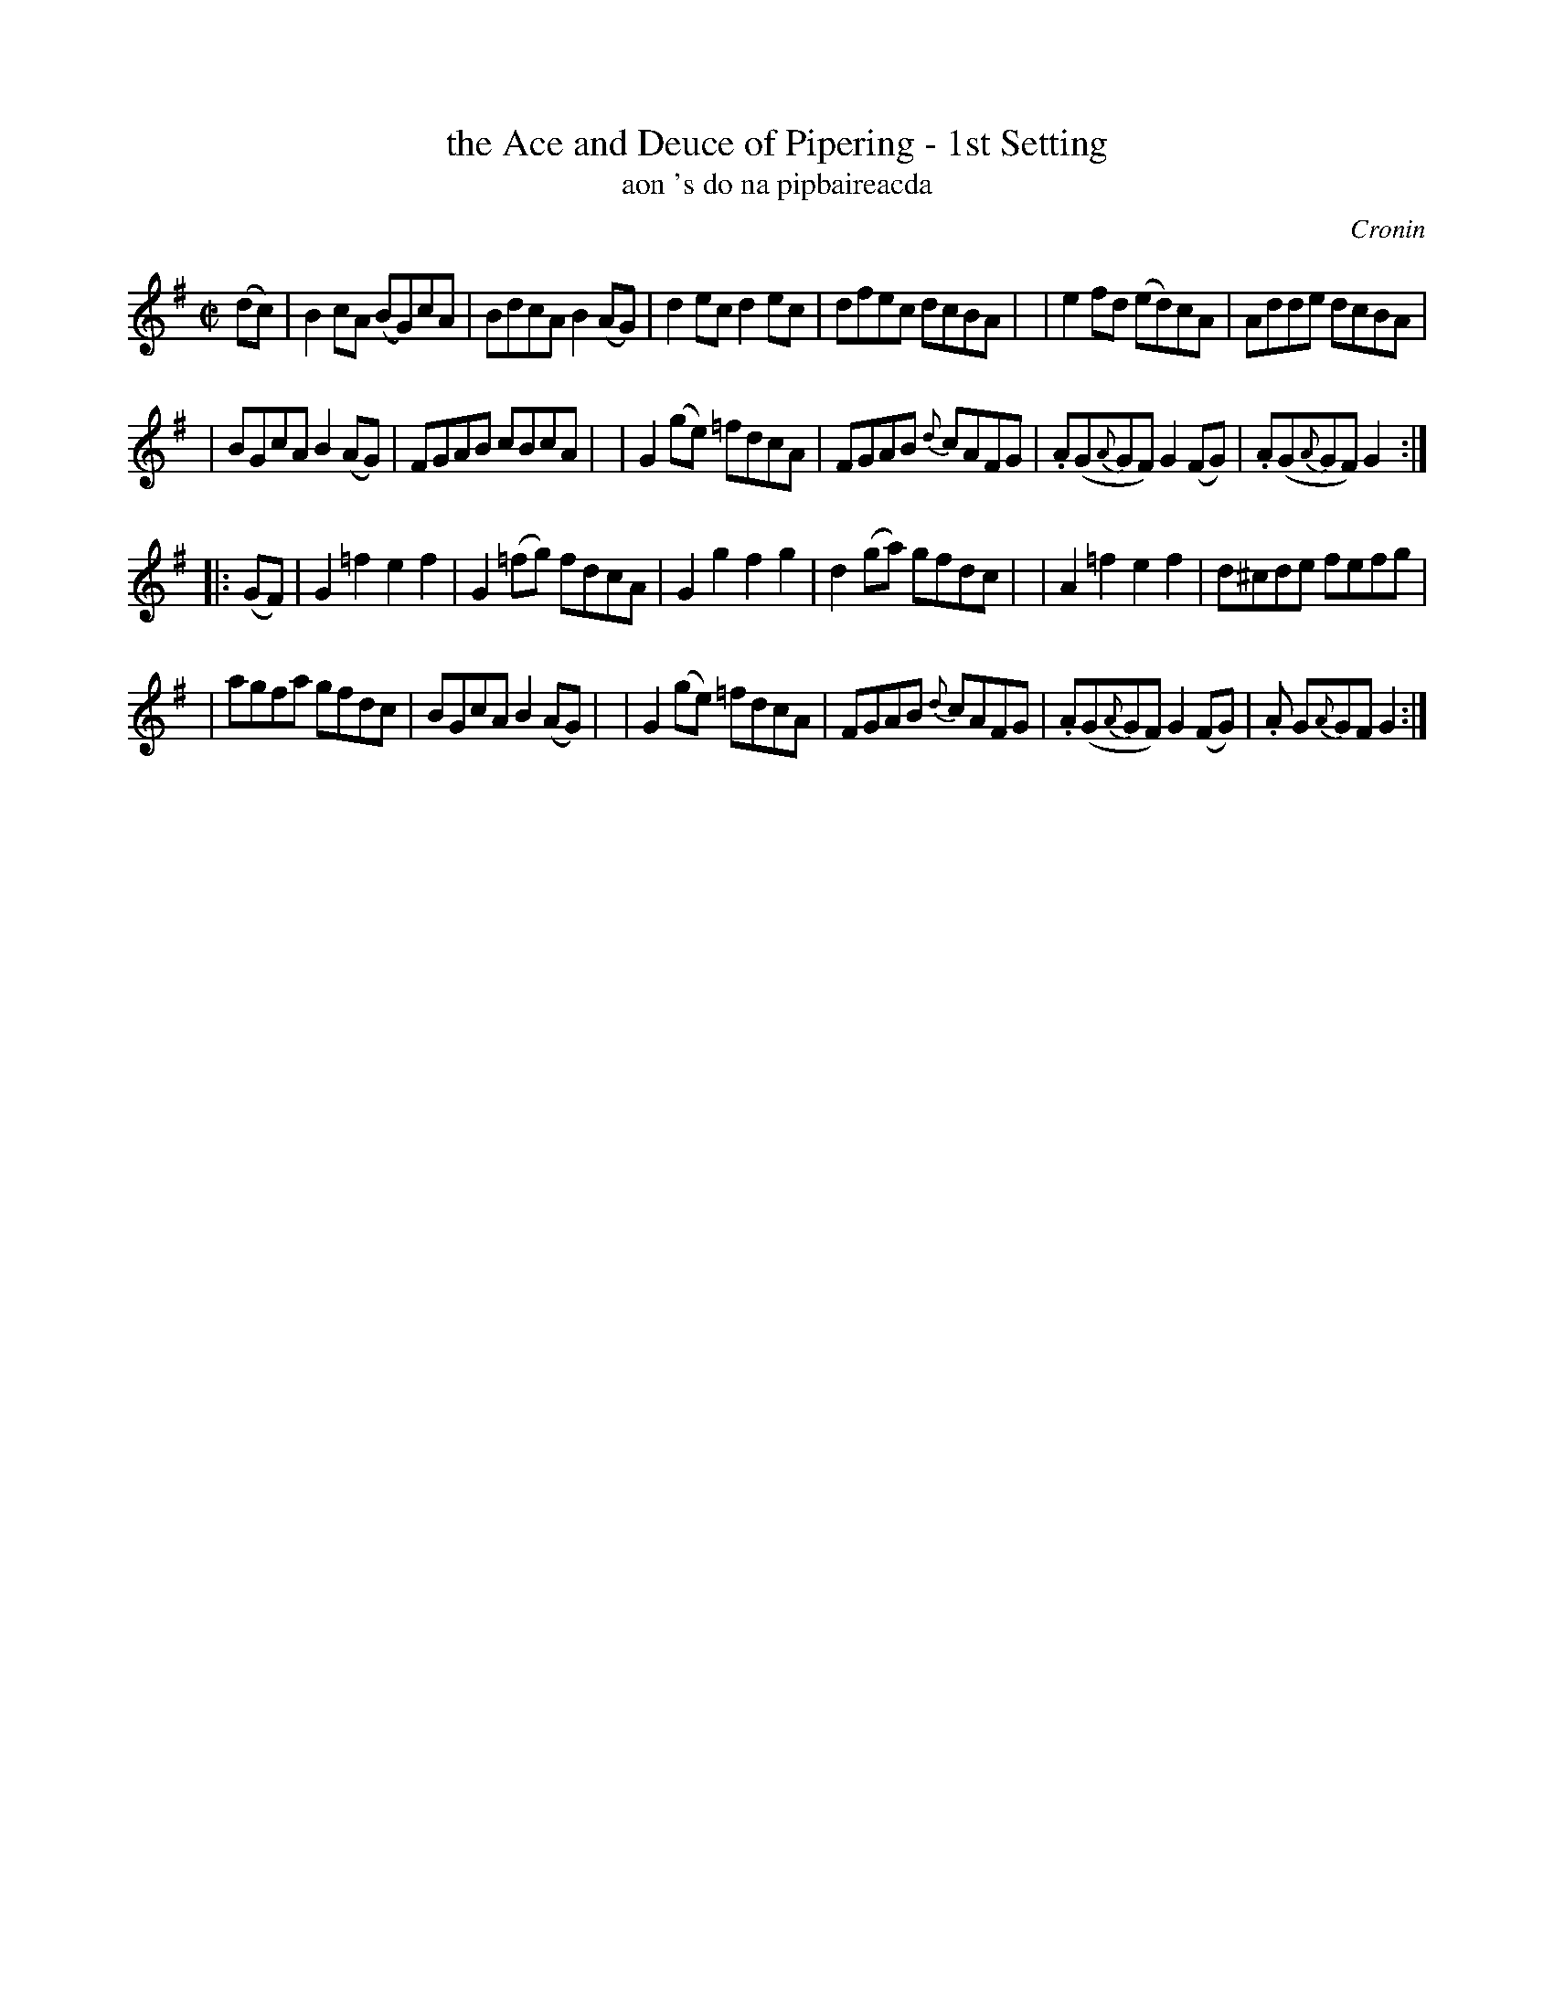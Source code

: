 X: 1781
T: the Ace and Deuce of Pipering - 1st Setting
T: aon 's do na pipbaireacda
R: hornpipe, reel, "long dance"
%S: s:4 b:24(6+6+6+6)
S: 1781 O'Neill's Music of Ireland
B: O'Neill's 1850 #1781
O: Cronin
Z: Robert Thorpe (thorpe@skep.com)
Z: ABCMUS 1.0
M: C|
L: 1/8
K: G
%%slurgraces yes
%%graceslurs yes
(dc) \
| B2cA (BG)cA | BdcA B2(AG) \
| d2ec d2ec | dfec dcBA |\
| e2fd (ed)cA | Adde dcBA |
| BGcA B2(AG) | FGAB cBcA |\
| G2(ge) =fdcA | FGAB {d}cAFG \
|.A(G{A}GF) G2(FG) |.A(G{A}GF) G2 :|
|: (GF) \
| G2=f2 e2f2 | G2(=fg) fdcA \
| G2g2 f2g2 | d2(ga) gfdc |\
| A2=f2 e2f2 | d^cde fefg |
| agfa gfdc | BGcA B2(AG) |\
| G2(ge) =fdcA | FGAB {d}cAFG \
|.A(G{A}GF) G2(FG) |.A G{A}GF G2 :|

